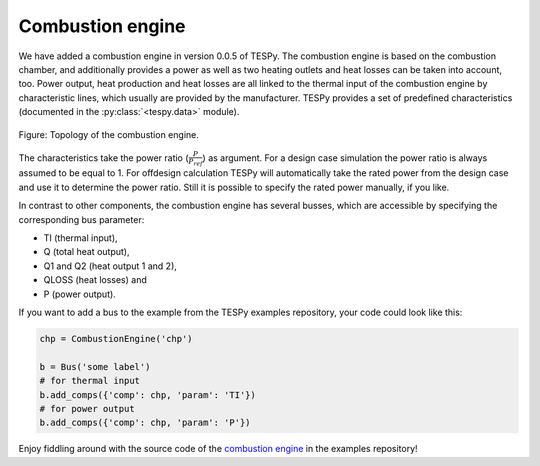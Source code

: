 Combustion engine
-----------------

We have added a combustion engine in version 0.0.5 of TESPy. The combustion
engine is based on the combustion chamber, and additionally provides a power
as well as two heating outlets and heat losses can be taken into account, too.
Power output, heat production and heat losses are all linked to the thermal
input of the combustion engine by characteristic lines, which usually are
provided by the manufacturer. TESPy provides a set of predefined
characteristics (documented in the :py:class:`<tespy.data>` module).

.. figure:: /api/_images/CombustionEngine.svg
    :align: center

    Figure: Topology of the combustion engine.

The characteristics take the power ratio (:math:`\frac{P}{P_{ref}}`) as
argument. For a design case simulation the power ratio is always assumed to be
equal to 1. For offdesign calculation TESPy will automatically take the rated
power from the design case and use it to determine the power ratio. Still it is
possible to specify the rated power manually, if you like.

In contrast to other components, the combustion engine has several busses,
which are accessible by specifying the corresponding bus parameter:

- TI (thermal input),
- Q (total heat output),
- Q1 and Q2 (heat output 1 and 2),
- QLOSS (heat losses) and
- P (power output).

If you want to add a bus to the example from the TESPy examples repository,
your code could look like this:

.. code-block:: python

    chp = CombustionEngine('chp')

    b = Bus('some label')
    # for thermal input
    b.add_comps({'comp': chp, 'param': 'TI'})
    # for power output
    b.add_comps({'comp': chp, 'param': 'P'})

Enjoy fiddling around with the source code of the
`combustion engine <https://github.com/oemof/oemof-examples/tree/master/oemof_examples/tespy/combustion/combustion_engine.py>`_
in the examples repository!
